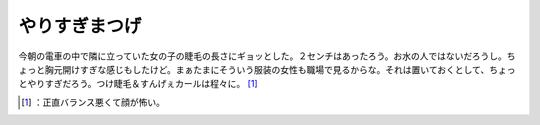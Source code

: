 ﻿やりすぎまつげ
##############


今朝の電車の中で隣に立っていた女の子の睫毛の長さにギョッとした。２センチはあったろう。お水の人ではないだろうし。ちょっと胸元開けすぎな感じもしたけど。まぁたまにそういう服装の女性も職場で見るからな。それは置いておくとして、ちょっとやりすぎだろう。つけ睫毛＆すんげぇカールは程々に。 [#]_ 



.. [#] ：正直バランス悪くて顔が怖い。



.. author:: mkouhei
.. categories:: scribbles, 
.. tags::
.. comments::


